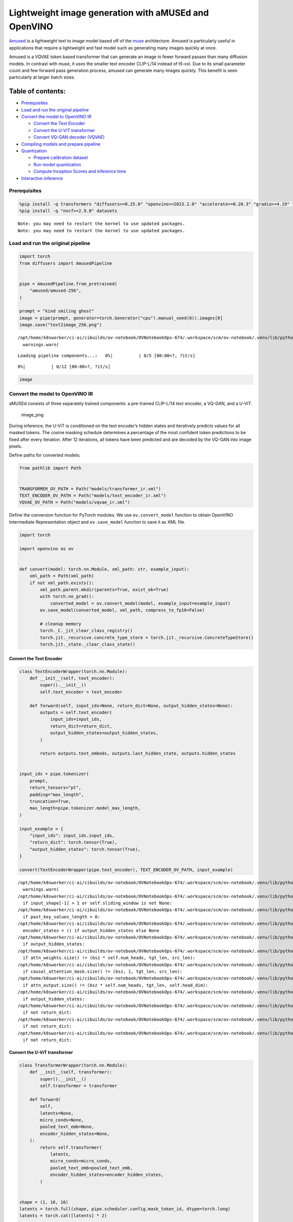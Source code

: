 Lightweight image generation with aMUSEd and OpenVINO
=====================================================

`Amused <https://huggingface.co/docs/diffusers/api/pipelines/amused>`__
is a lightweight text to image model based off of the
`muse <https://arxiv.org/pdf/2301.00704.pdf>`__ architecture. Amused is
particularly useful in applications that require a lightweight and fast
model such as generating many images quickly at once.

Amused is a VQVAE token based transformer that can generate an image in
fewer forward passes than many diffusion models. In contrast with muse,
it uses the smaller text encoder CLIP-L/14 instead of t5-xxl. Due to its
small parameter count and few forward pass generation process, amused
can generate many images quickly. This benefit is seen particularly at
larger batch sizes.

Table of contents:
^^^^^^^^^^^^^^^^^^

-  `Prerequisites <#prerequisites>`__
-  `Load and run the original
   pipeline <#load-and-run-the-original-pipeline>`__
-  `Convert the model to OpenVINO
   IR <#convert-the-model-to-openvino-ir>`__

   -  `Convert the Text Encoder <#convert-the-text-encoder>`__
   -  `Convert the U-ViT transformer <#convert-the-u-vit-transformer>`__
   -  `Convert VQ-GAN decoder
      (VQVAE) <#convert-vq-gan-decoder-vqvae>`__

-  `Compiling models and prepare
   pipeline <#compiling-models-and-prepare-pipeline>`__
-  `Quantization <#quantization>`__

   -  `Prepare calibration dataset <#prepare-calibration-dataset>`__
   -  `Run model quantization <#run-model-quantization>`__
   -  `Compute Inception Scores and inference
      time <#compute-inception-scores-and-inference-time>`__

-  `Interactive inference <#interactive-inference>`__

Prerequisites
-------------



.. code:: ipython3

    %pip install -q transformers "diffusers>=0.25.0" "openvino>=2023.2.0" "accelerate>=0.20.3" "gradio>=4.19" "torch>=2.1" "pillow" "torchmetrics" "torch-fidelity" --extra-index-url https://download.pytorch.org/whl/cpu
    %pip install -q "nncf>=2.9.0" datasets


.. parsed-literal::

    Note: you may need to restart the kernel to use updated packages.
    Note: you may need to restart the kernel to use updated packages.


Load and run the original pipeline
----------------------------------



.. code:: ipython3

    import torch
    from diffusers import AmusedPipeline
    
    
    pipe = AmusedPipeline.from_pretrained(
        "amused/amused-256",
    )
    
    prompt = "kind smiling ghost"
    image = pipe(prompt, generator=torch.Generator("cpu").manual_seed(8)).images[0]
    image.save("text2image_256.png")


.. parsed-literal::

    /opt/home/k8sworker/ci-ai/cibuilds/ov-notebook/OVNotebookOps-674/.workspace/scm/ov-notebook/.venv/lib/python3.8/site-packages/huggingface_hub/file_download.py:1132: FutureWarning: `resume_download` is deprecated and will be removed in version 1.0.0. Downloads always resume when possible. If you want to force a new download, use `force_download=True`.
      warnings.warn(



.. parsed-literal::

    Loading pipeline components...:   0%|          | 0/5 [00:00<?, ?it/s]



.. parsed-literal::

      0%|          | 0/12 [00:00<?, ?it/s]


.. code:: ipython3

    image




.. image:: amused-lightweight-text-to-image-with-output_files/amused-lightweight-text-to-image-with-output_6_0.png



Convert the model to OpenVINO IR
--------------------------------



aMUSEd consists of three separately trained components: a pre-trained
CLIP-L/14 text encoder, a VQ-GAN, and a U-ViT.

.. figure:: https://cdn-uploads.huggingface.co/production/uploads/5dfcb1aada6d0311fd3d5448/97ca2Vqm7jBfCAzq20TtF.png
   :alt: image_png

   image_png

During inference, the U-ViT is conditioned on the text encoder’s hidden
states and iteratively predicts values for all masked tokens. The cosine
masking schedule determines a percentage of the most confident token
predictions to be fixed after every iteration. After 12 iterations, all
tokens have been predicted and are decoded by the VQ-GAN into image
pixels.

Define paths for converted models:

.. code:: ipython3

    from pathlib import Path
    
    
    TRANSFORMER_OV_PATH = Path("models/transformer_ir.xml")
    TEXT_ENCODER_OV_PATH = Path("models/text_encoder_ir.xml")
    VQVAE_OV_PATH = Path("models/vqvae_ir.xml")

Define the conversion function for PyTorch modules. We use
``ov.convert_model`` function to obtain OpenVINO Intermediate
Representation object and ``ov.save_model`` function to save it as XML
file.

.. code:: ipython3

    import torch
    
    import openvino as ov
    
    
    def convert(model: torch.nn.Module, xml_path: str, example_input):
        xml_path = Path(xml_path)
        if not xml_path.exists():
            xml_path.parent.mkdir(parents=True, exist_ok=True)
            with torch.no_grad():
                converted_model = ov.convert_model(model, example_input=example_input)
            ov.save_model(converted_model, xml_path, compress_to_fp16=False)
    
            # cleanup memory
            torch._C._jit_clear_class_registry()
            torch.jit._recursive.concrete_type_store = torch.jit._recursive.ConcreteTypeStore()
            torch.jit._state._clear_class_state()

Convert the Text Encoder
~~~~~~~~~~~~~~~~~~~~~~~~



.. code:: ipython3

    class TextEncoderWrapper(torch.nn.Module):
        def __init__(self, text_encoder):
            super().__init__()
            self.text_encoder = text_encoder
    
        def forward(self, input_ids=None, return_dict=None, output_hidden_states=None):
            outputs = self.text_encoder(
                input_ids=input_ids,
                return_dict=return_dict,
                output_hidden_states=output_hidden_states,
            )
    
            return outputs.text_embeds, outputs.last_hidden_state, outputs.hidden_states
    
    
    input_ids = pipe.tokenizer(
        prompt,
        return_tensors="pt",
        padding="max_length",
        truncation=True,
        max_length=pipe.tokenizer.model_max_length,
    )
    
    input_example = {
        "input_ids": input_ids.input_ids,
        "return_dict": torch.tensor(True),
        "output_hidden_states": torch.tensor(True),
    }
    
    convert(TextEncoderWrapper(pipe.text_encoder), TEXT_ENCODER_OV_PATH, input_example)


.. parsed-literal::

    /opt/home/k8sworker/ci-ai/cibuilds/ov-notebook/OVNotebookOps-674/.workspace/scm/ov-notebook/.venv/lib/python3.8/site-packages/transformers/modeling_utils.py:4371: FutureWarning: `_is_quantized_training_enabled` is going to be deprecated in transformers 4.39.0. Please use `model.hf_quantizer.is_trainable` instead
      warnings.warn(
    /opt/home/k8sworker/ci-ai/cibuilds/ov-notebook/OVNotebookOps-674/.workspace/scm/ov-notebook/.venv/lib/python3.8/site-packages/transformers/modeling_attn_mask_utils.py:86: TracerWarning: Converting a tensor to a Python boolean might cause the trace to be incorrect. We can't record the data flow of Python values, so this value will be treated as a constant in the future. This means that the trace might not generalize to other inputs!
      if input_shape[-1] > 1 or self.sliding_window is not None:
    /opt/home/k8sworker/ci-ai/cibuilds/ov-notebook/OVNotebookOps-674/.workspace/scm/ov-notebook/.venv/lib/python3.8/site-packages/transformers/modeling_attn_mask_utils.py:162: TracerWarning: Converting a tensor to a Python boolean might cause the trace to be incorrect. We can't record the data flow of Python values, so this value will be treated as a constant in the future. This means that the trace might not generalize to other inputs!
      if past_key_values_length > 0:
    /opt/home/k8sworker/ci-ai/cibuilds/ov-notebook/OVNotebookOps-674/.workspace/scm/ov-notebook/.venv/lib/python3.8/site-packages/transformers/models/clip/modeling_clip.py:620: TracerWarning: Converting a tensor to a Python boolean might cause the trace to be incorrect. We can't record the data flow of Python values, so this value will be treated as a constant in the future. This means that the trace might not generalize to other inputs!
      encoder_states = () if output_hidden_states else None
    /opt/home/k8sworker/ci-ai/cibuilds/ov-notebook/OVNotebookOps-674/.workspace/scm/ov-notebook/.venv/lib/python3.8/site-packages/transformers/models/clip/modeling_clip.py:625: TracerWarning: Converting a tensor to a Python boolean might cause the trace to be incorrect. We can't record the data flow of Python values, so this value will be treated as a constant in the future. This means that the trace might not generalize to other inputs!
      if output_hidden_states:
    /opt/home/k8sworker/ci-ai/cibuilds/ov-notebook/OVNotebookOps-674/.workspace/scm/ov-notebook/.venv/lib/python3.8/site-packages/transformers/models/clip/modeling_clip.py:279: TracerWarning: Converting a tensor to a Python boolean might cause the trace to be incorrect. We can't record the data flow of Python values, so this value will be treated as a constant in the future. This means that the trace might not generalize to other inputs!
      if attn_weights.size() != (bsz * self.num_heads, tgt_len, src_len):
    /opt/home/k8sworker/ci-ai/cibuilds/ov-notebook/OVNotebookOps-674/.workspace/scm/ov-notebook/.venv/lib/python3.8/site-packages/transformers/models/clip/modeling_clip.py:287: TracerWarning: Converting a tensor to a Python boolean might cause the trace to be incorrect. We can't record the data flow of Python values, so this value will be treated as a constant in the future. This means that the trace might not generalize to other inputs!
      if causal_attention_mask.size() != (bsz, 1, tgt_len, src_len):
    /opt/home/k8sworker/ci-ai/cibuilds/ov-notebook/OVNotebookOps-674/.workspace/scm/ov-notebook/.venv/lib/python3.8/site-packages/transformers/models/clip/modeling_clip.py:319: TracerWarning: Converting a tensor to a Python boolean might cause the trace to be incorrect. We can't record the data flow of Python values, so this value will be treated as a constant in the future. This means that the trace might not generalize to other inputs!
      if attn_output.size() != (bsz * self.num_heads, tgt_len, self.head_dim):
    /opt/home/k8sworker/ci-ai/cibuilds/ov-notebook/OVNotebookOps-674/.workspace/scm/ov-notebook/.venv/lib/python3.8/site-packages/transformers/models/clip/modeling_clip.py:648: TracerWarning: Converting a tensor to a Python boolean might cause the trace to be incorrect. We can't record the data flow of Python values, so this value will be treated as a constant in the future. This means that the trace might not generalize to other inputs!
      if output_hidden_states:
    /opt/home/k8sworker/ci-ai/cibuilds/ov-notebook/OVNotebookOps-674/.workspace/scm/ov-notebook/.venv/lib/python3.8/site-packages/transformers/models/clip/modeling_clip.py:651: TracerWarning: Converting a tensor to a Python boolean might cause the trace to be incorrect. We can't record the data flow of Python values, so this value will be treated as a constant in the future. This means that the trace might not generalize to other inputs!
      if not return_dict:
    /opt/home/k8sworker/ci-ai/cibuilds/ov-notebook/OVNotebookOps-674/.workspace/scm/ov-notebook/.venv/lib/python3.8/site-packages/transformers/models/clip/modeling_clip.py:742: TracerWarning: Converting a tensor to a Python boolean might cause the trace to be incorrect. We can't record the data flow of Python values, so this value will be treated as a constant in the future. This means that the trace might not generalize to other inputs!
      if not return_dict:
    /opt/home/k8sworker/ci-ai/cibuilds/ov-notebook/OVNotebookOps-674/.workspace/scm/ov-notebook/.venv/lib/python3.8/site-packages/transformers/models/clip/modeling_clip.py:1227: TracerWarning: Converting a tensor to a Python boolean might cause the trace to be incorrect. We can't record the data flow of Python values, so this value will be treated as a constant in the future. This means that the trace might not generalize to other inputs!
      if not return_dict:


Convert the U-ViT transformer
~~~~~~~~~~~~~~~~~~~~~~~~~~~~~



.. code:: ipython3

    class TransformerWrapper(torch.nn.Module):
        def __init__(self, transformer):
            super().__init__()
            self.transformer = transformer
    
        def forward(
            self,
            latents=None,
            micro_conds=None,
            pooled_text_emb=None,
            encoder_hidden_states=None,
        ):
            return self.transformer(
                latents,
                micro_conds=micro_conds,
                pooled_text_emb=pooled_text_emb,
                encoder_hidden_states=encoder_hidden_states,
            )
    
    
    shape = (1, 16, 16)
    latents = torch.full(shape, pipe.scheduler.config.mask_token_id, dtype=torch.long)
    latents = torch.cat([latents] * 2)
    
    
    example_input = {
        "latents": latents,
        "micro_conds": torch.rand([2, 5], dtype=torch.float32),
        "pooled_text_emb": torch.rand([2, 768], dtype=torch.float32),
        "encoder_hidden_states": torch.rand([2, 77, 768], dtype=torch.float32),
    }
    
    
    pipe.transformer.eval()
    w_transformer = TransformerWrapper(pipe.transformer)
    convert(w_transformer, TRANSFORMER_OV_PATH, example_input)

Convert VQ-GAN decoder (VQVAE)
~~~~~~~~~~~~~~~~~~~~~~~~~~~~~~

 Function ``get_latents`` is
needed to return real latents for the conversion. Due to the VQVAE
implementation autogenerated tensor of the required shape is not
suitable. This function repeats part of ``AmusedPipeline``.

.. code:: ipython3

    def get_latents():
        shape = (1, 16, 16)
        latents = torch.full(shape, pipe.scheduler.config.mask_token_id, dtype=torch.long)
        model_input = torch.cat([latents] * 2)
    
        model_output = pipe.transformer(
            model_input,
            micro_conds=torch.rand([2, 5], dtype=torch.float32),
            pooled_text_emb=torch.rand([2, 768], dtype=torch.float32),
            encoder_hidden_states=torch.rand([2, 77, 768], dtype=torch.float32),
        )
        guidance_scale = 10.0
        uncond_logits, cond_logits = model_output.chunk(2)
        model_output = uncond_logits + guidance_scale * (cond_logits - uncond_logits)
    
        latents = pipe.scheduler.step(
            model_output=model_output,
            timestep=torch.tensor(0),
            sample=latents,
        ).prev_sample
    
        return latents
    
    
    class VQVAEWrapper(torch.nn.Module):
        def __init__(self, vqvae):
            super().__init__()
            self.vqvae = vqvae
    
        def forward(self, latents=None, force_not_quantize=True, shape=None):
            outputs = self.vqvae.decode(
                latents,
                force_not_quantize=force_not_quantize,
                shape=shape.tolist(),
            )
    
            return outputs
    
    
    latents = get_latents()
    example_vqvae_input = {
        "latents": latents,
        "force_not_quantize": torch.tensor(True),
        "shape": torch.tensor((1, 16, 16, 64)),
    }
    
    convert(VQVAEWrapper(pipe.vqvae), VQVAE_OV_PATH, example_vqvae_input)


.. parsed-literal::

    /tmp/ipykernel_2841622/3779428577.py:34: TracerWarning: Converting a tensor to a Python list might cause the trace to be incorrect. We can't record the data flow of Python values, so this value will be treated as a constant in the future. This means that the trace might not generalize to other inputs!
      shape=shape.tolist(),
    /opt/home/k8sworker/ci-ai/cibuilds/ov-notebook/OVNotebookOps-674/.workspace/scm/ov-notebook/.venv/lib/python3.8/site-packages/diffusers/models/vq_model.py:144: TracerWarning: Converting a tensor to a Python boolean might cause the trace to be incorrect. We can't record the data flow of Python values, so this value will be treated as a constant in the future. This means that the trace might not generalize to other inputs!
      if not force_not_quantize:
    /opt/home/k8sworker/ci-ai/cibuilds/ov-notebook/OVNotebookOps-674/.workspace/scm/ov-notebook/.venv/lib/python3.8/site-packages/diffusers/models/upsampling.py:149: TracerWarning: Converting a tensor to a Python boolean might cause the trace to be incorrect. We can't record the data flow of Python values, so this value will be treated as a constant in the future. This means that the trace might not generalize to other inputs!
      assert hidden_states.shape[1] == self.channels
    /opt/home/k8sworker/ci-ai/cibuilds/ov-notebook/OVNotebookOps-674/.workspace/scm/ov-notebook/.venv/lib/python3.8/site-packages/diffusers/models/upsampling.py:165: TracerWarning: Converting a tensor to a Python boolean might cause the trace to be incorrect. We can't record the data flow of Python values, so this value will be treated as a constant in the future. This means that the trace might not generalize to other inputs!
      if hidden_states.shape[0] >= 64:


Compiling models and prepare pipeline
-------------------------------------



Select device from dropdown list for running inference using OpenVINO.

.. code:: ipython3

    import ipywidgets as widgets
    
    
    core = ov.Core()
    device = widgets.Dropdown(
        options=core.available_devices + ["AUTO"],
        value="AUTO",
        description="Device:",
        disabled=False,
    )
    
    device




.. parsed-literal::

    Dropdown(description='Device:', index=1, options=('CPU', 'AUTO'), value='AUTO')



.. code:: ipython3

    ov_text_encoder = core.compile_model(TEXT_ENCODER_OV_PATH, device.value)
    ov_transformer = core.compile_model(TRANSFORMER_OV_PATH, device.value)
    ov_vqvae = core.compile_model(VQVAE_OV_PATH, device.value)

Let’s create callable wrapper classes for compiled models to allow
interaction with original ``AmusedPipeline`` class. Note that all of
wrapper classes return ``torch.Tensor``\ s instead of ``np.array``\ s.

.. code:: ipython3

    from collections import namedtuple
    
    
    class ConvTextEncoderWrapper(torch.nn.Module):
        def __init__(self, text_encoder, config):
            super().__init__()
            self.config = config
            self.text_encoder = text_encoder
    
        def forward(self, input_ids=None, return_dict=None, output_hidden_states=None):
            inputs = {
                "input_ids": input_ids,
                "return_dict": return_dict,
                "output_hidden_states": output_hidden_states,
            }
    
            outs = self.text_encoder(inputs)
    
            outputs = namedtuple("CLIPTextModelOutput", ("text_embeds", "last_hidden_state", "hidden_states"))
    
            text_embeds = torch.from_numpy(outs[0])
            last_hidden_state = torch.from_numpy(outs[1])
            hidden_states = list(torch.from_numpy(out) for out in outs.values())[2:]
    
            return outputs(text_embeds, last_hidden_state, hidden_states)

.. code:: ipython3

    class ConvTransformerWrapper(torch.nn.Module):
        def __init__(self, transformer, config):
            super().__init__()
            self.config = config
            self.transformer = transformer
    
        def forward(self, latents=None, micro_conds=None, pooled_text_emb=None, encoder_hidden_states=None, **kwargs):
            outputs = self.transformer(
                {
                    "latents": latents,
                    "micro_conds": micro_conds,
                    "pooled_text_emb": pooled_text_emb,
                    "encoder_hidden_states": encoder_hidden_states,
                },
                share_inputs=False,
            )
    
            return torch.from_numpy(outputs[0])

.. code:: ipython3

    class ConvVQVAEWrapper(torch.nn.Module):
        def __init__(self, vqvae, dtype, config):
            super().__init__()
            self.vqvae = vqvae
            self.dtype = dtype
            self.config = config
    
        def decode(self, latents=None, force_not_quantize=True, shape=None):
            inputs = {
                "latents": latents,
                "force_not_quantize": force_not_quantize,
                "shape": torch.tensor(shape),
            }
    
            outs = self.vqvae(inputs)
            outs = namedtuple("VQVAE", "sample")(torch.from_numpy(outs[0]))
    
            return outs

And insert wrappers instances in the pipeline:

.. code:: ipython3

    prompt = "kind smiling ghost"
    
    transformer = pipe.transformer
    vqvae = pipe.vqvae
    text_encoder = pipe.text_encoder
    
    pipe.__dict__["_internal_dict"]["_execution_device"] = pipe._execution_device  # this is to avoid some problem that can occur in the pipeline
    pipe.register_modules(
        text_encoder=ConvTextEncoderWrapper(ov_text_encoder, text_encoder.config),
        transformer=ConvTransformerWrapper(ov_transformer, transformer.config),
        vqvae=ConvVQVAEWrapper(ov_vqvae, vqvae.dtype, vqvae.config),
    )
    
    image = pipe(prompt, generator=torch.Generator("cpu").manual_seed(8)).images[0]
    image.save("text2image_256.png")


.. parsed-literal::

    /opt/home/k8sworker/ci-ai/cibuilds/ov-notebook/OVNotebookOps-674/.workspace/scm/ov-notebook/.venv/lib/python3.8/site-packages/diffusers/configuration_utils.py:139: FutureWarning: Accessing config attribute `_execution_device` directly via 'AmusedPipeline' object attribute is deprecated. Please access '_execution_device' over 'AmusedPipeline's config object instead, e.g. 'scheduler.config._execution_device'.
      deprecate("direct config name access", "1.0.0", deprecation_message, standard_warn=False)



.. parsed-literal::

      0%|          | 0/12 [00:00<?, ?it/s]


.. code:: ipython3

    image




.. image:: amused-lightweight-text-to-image-with-output_files/amused-lightweight-text-to-image-with-output_28_0.png



Quantization
------------



`NNCF <https://github.com/openvinotoolkit/nncf/>`__ enables
post-training quantization by adding quantization layers into model
graph and then using a subset of the training dataset to initialize the
parameters of these additional quantization layers. Quantized operations
are executed in ``INT8`` instead of ``FP32``/``FP16`` making model
inference faster.

According to ``Amused`` pipeline structure, the vision transformer model
takes up significant portion of the overall pipeline execution time. Now
we will show you how to optimize the UNet part using
`NNCF <https://github.com/openvinotoolkit/nncf/>`__ to reduce
computation cost and speed up the pipeline. Quantizing the rest of the
pipeline does not significantly improve inference performance but can
lead to a substantial degradation of generations quality.

We also estimate the quality of generations produced by optimized
pipeline with `Inception
Score <https://en.wikipedia.org/wiki/Inception_score>`__ which is often
used to measure quality of text-to-image generation systems.

The steps are the following:

1. Create a calibration dataset for quantization.
2. Run ``nncf.quantize()`` on the model.
3. Save the quantized model using ``openvino.save_model()`` function.
4. Compare inference time and Inception score for original and quantized
   pipelines.

Please select below whether you would like to run quantization to
improve model inference speed.

   **NOTE**: Quantization is time and memory consuming operation.
   Running quantization code below may take some time.

.. code:: ipython3

    QUANTIZED_TRANSFORMER_OV_PATH = Path(str(TRANSFORMER_OV_PATH).replace(".xml", "_quantized.xml"))
    
    to_quantize = widgets.Checkbox(
        value=True,
        description="Quantization",
        disabled=False,
    )
    
    to_quantize




.. parsed-literal::

    Checkbox(value=True, description='Quantization')



.. code:: ipython3

    import requests
    
    r = requests.get(
        url="https://raw.githubusercontent.com/openvinotoolkit/openvino_notebooks/latest/utils/skip_kernel_extension.py",
    )
    open("skip_kernel_extension.py", "w").write(r.text)
    
    %load_ext skip_kernel_extension

Prepare calibration dataset
~~~~~~~~~~~~~~~~~~~~~~~~~~~



We use a portion of
`conceptual_captions <https://huggingface.co/datasets/conceptual_captions>`__
dataset from Hugging Face as calibration data. To collect intermediate
model inputs for calibration we customize ``CompiledModel``.

.. code:: ipython3

    %%skip not $to_quantize.value
    
    import datasets
    from tqdm.auto import tqdm
    from typing import Any, Dict, List
    import pickle
    import numpy as np
    
    
    def disable_progress_bar(pipeline, disable=True):
        if not hasattr(pipeline, "_progress_bar_config"):
            pipeline._progress_bar_config = {'disable': disable}
        else:
            pipeline._progress_bar_config['disable'] = disable
    
    
    class CompiledModelDecorator(ov.CompiledModel):
        def __init__(self, compiled_model: ov.CompiledModel, data_cache: List[Any] = None, keep_prob: float = 0.5):
            super().__init__(compiled_model)
            self.data_cache = data_cache if data_cache is not None else []
            self.keep_prob = keep_prob
    
        def __call__(self, *args, **kwargs):
            if np.random.rand() <= self.keep_prob:
                self.data_cache.append(*args)
            return super().__call__(*args, **kwargs)
    
    
    def collect_calibration_data(ov_transformer_model, calibration_dataset_size: int) -> List[Dict]:
        calibration_dataset_filepath = Path(f"calibration_data/{calibration_dataset_size}.pkl")
        if not calibration_dataset_filepath.exists():
            calibration_data = []
            pipe.transformer.transformer = CompiledModelDecorator(ov_transformer_model, calibration_data, keep_prob=1.0)
            disable_progress_bar(pipe)
        
            dataset = datasets.load_dataset("conceptual_captions", split="train").shuffle(seed=42)
        
            # Run inference for data collection
            pbar = tqdm(total=calibration_dataset_size)
            for batch in dataset:
                prompt = batch["caption"]
                if len(prompt) > pipe.tokenizer.model_max_length:
                    continue
                pipe(prompt, generator=torch.Generator('cpu').manual_seed(0))
                pbar.update(len(calibration_data) - pbar.n)
                if pbar.n >= calibration_dataset_size:
                    break
        
            pipe.transformer.transformer = ov_transformer_model
            disable_progress_bar(pipe, disable=False)
            
            calibration_dataset_filepath.parent.mkdir(exist_ok=True, parents=True)
            with open(calibration_dataset_filepath, 'wb') as f:
                pickle.dump(calibration_data, f)
                
        with open(calibration_dataset_filepath, 'rb') as f:
            calibration_data = pickle.load(f)
        return calibration_data

Run model quantization
~~~~~~~~~~~~~~~~~~~~~~



Run calibration data collection and quantize the vision transformer
model.

.. code:: ipython3

    %%skip not $to_quantize.value
    
    from nncf.quantization.advanced_parameters import AdvancedSmoothQuantParameters
    from nncf.quantization.range_estimator import RangeEstimatorParameters, StatisticsCollectorParameters, StatisticsType, \
        AggregatorType
    import nncf
    
    CALIBRATION_DATASET_SIZE = 12 * 25
    
    if not QUANTIZED_TRANSFORMER_OV_PATH.exists():
        calibration_data = collect_calibration_data(ov_transformer, CALIBRATION_DATASET_SIZE)
        quantized_model = nncf.quantize(
            core.read_model(TRANSFORMER_OV_PATH),
            nncf.Dataset(calibration_data),
            model_type=nncf.ModelType.TRANSFORMER,
            subset_size=len(calibration_data),
            # We ignore convolutions to improve quality of generations without significant drop in inference speed
            ignored_scope=nncf.IgnoredScope(types=["Convolution"]),
            # Value of 0.85 was obtained using grid search based on Inception Score computed below
            advanced_parameters=nncf.AdvancedQuantizationParameters(
                smooth_quant_alphas=AdvancedSmoothQuantParameters(matmul=0.85),
                # During activation statistics collection we ignore 1% of outliers which improves quantization quality
                activations_range_estimator_params=RangeEstimatorParameters(
                    min=StatisticsCollectorParameters(statistics_type=StatisticsType.MIN,
                                                      aggregator_type=AggregatorType.MEAN_NO_OUTLIERS,
                                                      quantile_outlier_prob=0.01),
                    max=StatisticsCollectorParameters(statistics_type=StatisticsType.MAX,
                                                      aggregator_type=AggregatorType.MEAN_NO_OUTLIERS,
                                                      quantile_outlier_prob=0.01)
                )
            )
        )
        ov.save_model(quantized_model, QUANTIZED_TRANSFORMER_OV_PATH)


.. parsed-literal::

    INFO:nncf:NNCF initialized successfully. Supported frameworks detected: torch, onnx, openvino


.. parsed-literal::

    /opt/home/k8sworker/ci-ai/cibuilds/ov-notebook/OVNotebookOps-674/.workspace/scm/ov-notebook/.venv/lib/python3.8/site-packages/datasets/load.py:1486: FutureWarning: The repository for conceptual_captions contains custom code which must be executed to correctly load the dataset. You can inspect the repository content at https://hf.co/datasets/conceptual_captions
    You can avoid this message in future by passing the argument `trust_remote_code=True`.
    Passing `trust_remote_code=True` will be mandatory to load this dataset from the next major release of `datasets`.
      warnings.warn(



.. parsed-literal::

      0%|          | 0/300 [00:00<?, ?it/s]


.. parsed-literal::

    /opt/home/k8sworker/ci-ai/cibuilds/ov-notebook/OVNotebookOps-674/.workspace/scm/ov-notebook/.venv/lib/python3.8/site-packages/diffusers/configuration_utils.py:139: FutureWarning: Accessing config attribute `_execution_device` directly via 'AmusedPipeline' object attribute is deprecated. Please access '_execution_device' over 'AmusedPipeline's config object instead, e.g. 'scheduler.config._execution_device'.
      deprecate("direct config name access", "1.0.0", deprecation_message, standard_warn=False)



.. parsed-literal::

    Output()



.. raw:: html

    <pre style="white-space:pre;overflow-x:auto;line-height:normal;font-family:Menlo,'DejaVu Sans Mono',consolas,'Courier New',monospace"></pre>




.. raw:: html

    <pre style="white-space:pre;overflow-x:auto;line-height:normal;font-family:Menlo,'DejaVu Sans Mono',consolas,'Courier New',monospace">
    </pre>




.. parsed-literal::

    Output()



.. raw:: html

    <pre style="white-space:pre;overflow-x:auto;line-height:normal;font-family:Menlo,'DejaVu Sans Mono',consolas,'Courier New',monospace"></pre>




.. raw:: html

    <pre style="white-space:pre;overflow-x:auto;line-height:normal;font-family:Menlo,'DejaVu Sans Mono',consolas,'Courier New',monospace">
    </pre>



.. parsed-literal::

    INFO:nncf:3 ignored nodes were found by types in the NNCFGraph
    INFO:nncf:182 ignored nodes were found by name in the NNCFGraph
    INFO:nncf:Not adding activation input quantizer for operation: 37 __module.transformer.embed.conv/aten::_convolution/Convolution
    INFO:nncf:Not adding activation input quantizer for operation: 2883 __module.transformer.mlm_layer.conv1/aten::_convolution/Convolution
    INFO:nncf:Not adding activation input quantizer for operation: 3243 __module.transformer.mlm_layer.conv2/aten::_convolution/Convolution



.. parsed-literal::

    Output()



.. raw:: html

    <pre style="white-space:pre;overflow-x:auto;line-height:normal;font-family:Menlo,'DejaVu Sans Mono',consolas,'Courier New',monospace"></pre>




.. raw:: html

    <pre style="white-space:pre;overflow-x:auto;line-height:normal;font-family:Menlo,'DejaVu Sans Mono',consolas,'Courier New',monospace">
    </pre>



.. parsed-literal::

    /opt/home/k8sworker/ci-ai/cibuilds/ov-notebook/OVNotebookOps-674/.workspace/scm/ov-notebook/.venv/lib/python3.8/site-packages/nncf/experimental/tensor/tensor.py:84: RuntimeWarning: invalid value encountered in multiply
      return Tensor(self.data * unwrap_tensor_data(other))
    /opt/home/k8sworker/ci-ai/cibuilds/ov-notebook/OVNotebookOps-674/.workspace/scm/ov-notebook/.venv/lib/python3.8/site-packages/nncf/experimental/tensor/tensor.py:84: RuntimeWarning: invalid value encountered in multiply
      return Tensor(self.data * unwrap_tensor_data(other))
    /opt/home/k8sworker/ci-ai/cibuilds/ov-notebook/OVNotebookOps-674/.workspace/scm/ov-notebook/.venv/lib/python3.8/site-packages/nncf/experimental/tensor/tensor.py:84: RuntimeWarning: invalid value encountered in multiply
      return Tensor(self.data * unwrap_tensor_data(other))
    /opt/home/k8sworker/ci-ai/cibuilds/ov-notebook/OVNotebookOps-674/.workspace/scm/ov-notebook/.venv/lib/python3.8/site-packages/nncf/experimental/tensor/tensor.py:84: RuntimeWarning: invalid value encountered in multiply
      return Tensor(self.data * unwrap_tensor_data(other))
    /opt/home/k8sworker/ci-ai/cibuilds/ov-notebook/OVNotebookOps-674/.workspace/scm/ov-notebook/.venv/lib/python3.8/site-packages/nncf/experimental/tensor/tensor.py:84: RuntimeWarning: invalid value encountered in multiply
      return Tensor(self.data * unwrap_tensor_data(other))
    /opt/home/k8sworker/ci-ai/cibuilds/ov-notebook/OVNotebookOps-674/.workspace/scm/ov-notebook/.venv/lib/python3.8/site-packages/nncf/experimental/tensor/tensor.py:84: RuntimeWarning: invalid value encountered in multiply
      return Tensor(self.data * unwrap_tensor_data(other))



.. raw:: html

    <pre style="white-space:pre;overflow-x:auto;line-height:normal;font-family:Menlo,'DejaVu Sans Mono',consolas,'Courier New',monospace">
    </pre>



Demo generation with quantized pipeline
~~~~~~~~~~~~~~~~~~~~~~~~~~~~~~~~~~~~~~~

.. code:: ipython3

    %%skip not $to_quantize.value
    
    original_ov_transformer_model = pipe.transformer.transformer
    pipe.transformer.transformer = core.compile_model(QUANTIZED_TRANSFORMER_OV_PATH, device.value)
    
    image = pipe(prompt, generator=torch.Generator('cpu').manual_seed(8)).images[0]
    image.save('text2image_256_quantized.png')
    
    pipe.transformer.transformer = original_ov_transformer_model
    
    display(image)


.. parsed-literal::

    /opt/home/k8sworker/ci-ai/cibuilds/ov-notebook/OVNotebookOps-674/.workspace/scm/ov-notebook/.venv/lib/python3.8/site-packages/diffusers/configuration_utils.py:139: FutureWarning: Accessing config attribute `_execution_device` directly via 'AmusedPipeline' object attribute is deprecated. Please access '_execution_device' over 'AmusedPipeline's config object instead, e.g. 'scheduler.config._execution_device'.
      deprecate("direct config name access", "1.0.0", deprecation_message, standard_warn=False)



.. parsed-literal::

      0%|          | 0/12 [00:00<?, ?it/s]



.. image:: amused-lightweight-text-to-image-with-output_files/amused-lightweight-text-to-image-with-output_37_2.png


Compute Inception Scores and inference time
~~~~~~~~~~~~~~~~~~~~~~~~~~~~~~~~~~~~~~~~~~~



Below we compute `Inception
Score <https://en.wikipedia.org/wiki/Inception_score>`__ of original and
quantized pipelines on a small subset of images. Images are generated
from prompts of ``conceptual_captions`` validation set. We also measure
the time it took to generate the images for comparison reasons.

Please note that the validation dataset size is small and serves only as
a rough estimate of generation quality.

.. code:: ipython3

    %%skip not $to_quantize.value
    
    from torchmetrics.image.inception import InceptionScore
    from torchvision import transforms as transforms
    from itertools import islice
    import time
    
    VALIDATION_DATASET_SIZE = 100
    
    def compute_inception_score(ov_transformer_model_path, validation_set_size, batch_size=100):
        original_ov_transformer_model = pipe.transformer.transformer
        pipe.transformer.transformer = core.compile_model(ov_transformer_model_path, device.value)
        
        disable_progress_bar(pipe)
        dataset = datasets.load_dataset("conceptual_captions", "unlabeled", split="validation").shuffle(seed=42)
        dataset = islice(dataset, validation_set_size)
        
        inception_score = InceptionScore(normalize=True, splits=1)
        
        images = []
        infer_times = []
        for batch in tqdm(dataset, total=validation_set_size, desc="Computing Inception Score"):
            prompt = batch["caption"]
            if len(prompt) > pipe.tokenizer.model_max_length:
                continue
            start_time = time.perf_counter()
            image = pipe(prompt, generator=torch.Generator('cpu').manual_seed(0)).images[0]
            infer_times.append(time.perf_counter() - start_time)
            image = transforms.ToTensor()(image)
            images.append(image)
        
        mean_perf_time = sum(infer_times) / len(infer_times)
            
        while len(images) > 0:
            images_batch = torch.stack(images[-batch_size:])
            images = images[:-batch_size]
            inception_score.update(images_batch)
        kl_mean, kl_std = inception_score.compute()
        
        pipe.transformer.transformer = original_ov_transformer_model
        disable_progress_bar(pipe, disable=False)
        
        return kl_mean, mean_perf_time
    
    
    original_inception_score, original_time = compute_inception_score(TRANSFORMER_OV_PATH, VALIDATION_DATASET_SIZE)
    print(f"Original pipeline Inception Score: {original_inception_score}")
    quantized_inception_score, quantized_time = compute_inception_score(QUANTIZED_TRANSFORMER_OV_PATH, VALIDATION_DATASET_SIZE)
    print(f"Quantized pipeline Inception Score: {quantized_inception_score}")
    print(f"Quantization speed-up: {original_time / quantized_time:.2f}x")


.. parsed-literal::

    /opt/home/k8sworker/ci-ai/cibuilds/ov-notebook/OVNotebookOps-674/.workspace/scm/ov-notebook/.venv/lib/python3.8/site-packages/torchmetrics/utilities/prints.py:43: UserWarning: Metric `InceptionScore` will save all extracted features in buffer. For large datasets this may lead to large memory footprint.
      warnings.warn(*args, **kwargs)  # noqa: B028



.. parsed-literal::

    Computing Inception Score:   0%|          | 0/100 [00:00<?, ?it/s]


.. parsed-literal::

    /opt/home/k8sworker/ci-ai/cibuilds/ov-notebook/OVNotebookOps-674/.workspace/scm/ov-notebook/.venv/lib/python3.8/site-packages/diffusers/configuration_utils.py:139: FutureWarning: Accessing config attribute `_execution_device` directly via 'AmusedPipeline' object attribute is deprecated. Please access '_execution_device' over 'AmusedPipeline's config object instead, e.g. 'scheduler.config._execution_device'.
      deprecate("direct config name access", "1.0.0", deprecation_message, standard_warn=False)
    /opt/home/k8sworker/ci-ai/cibuilds/ov-notebook/OVNotebookOps-674/.workspace/scm/ov-notebook/.venv/lib/python3.8/site-packages/torchmetrics/image/inception.py:176: UserWarning: std(): degrees of freedom is <= 0. Correction should be strictly less than the reduction factor (input numel divided by output numel). (Triggered internally at ../aten/src/ATen/native/ReduceOps.cpp:1807.)
      return kl.mean(), kl.std()


.. parsed-literal::

    Original pipeline Inception Score: 11.146076202392578



.. parsed-literal::

    Computing Inception Score:   0%|          | 0/100 [00:00<?, ?it/s]


.. parsed-literal::

    Quantized pipeline Inception Score: 9.630990028381348
    Quantization speed-up: 2.10x


Interactive inference
---------------------



Below you can select which pipeline to run: original or quantized.

.. code:: ipython3

    quantized_model_present = QUANTIZED_TRANSFORMER_OV_PATH.exists()
    
    use_quantized_model = widgets.Checkbox(
        value=True if quantized_model_present else False,
        description="Use quantized pipeline",
        disabled=not quantized_model_present,
    )
    
    use_quantized_model




.. parsed-literal::

    Checkbox(value=True, description='Use quantized pipeline')



.. code:: ipython3

    import gradio as gr
    import numpy as np
    
    pipe.transformer.transformer = core.compile_model(
        QUANTIZED_TRANSFORMER_OV_PATH if use_quantized_model.value else TRANSFORMER_OV_PATH,
        device.value,
    )
    
    
    def generate(prompt, seed, _=gr.Progress(track_tqdm=True)):
        image = pipe(prompt, generator=torch.Generator("cpu").manual_seed(seed)).images[0]
        return image
    
    
    demo = gr.Interface(
        generate,
        [
            gr.Textbox(label="Prompt"),
            gr.Slider(0, np.iinfo(np.int32).max, label="Seed", step=1),
        ],
        "image",
        examples=[
            ["happy snowman", 88],
            ["green ghost rider", 0],
            ["kind smiling ghost", 8],
        ],
        allow_flagging="never",
    )
    try:
        demo.queue().launch(debug=False)
    except Exception:
        demo.queue().launch(debug=False, share=True)
    # if you are launching remotely, specify server_name and server_port
    # demo.launch(server_name='your server name', server_port='server port in int')
    # Read more in the docs: https://gradio.app/docs/


.. parsed-literal::

    Running on local URL:  http://127.0.0.1:7860
    
    To create a public link, set `share=True` in `launch()`.







